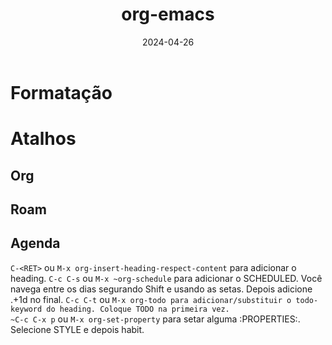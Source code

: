 :PROPERTIES:
:ID:       69572cb5-5ad6-4ad1-a56b-1c93672c6c5c
:END:
#+title: org-emacs
#+date: 2024-04-26
#+filetags: emacs:shortcurts

* Formatação

* Atalhos
** Org
** Roam
** Agenda
~C-<RET>~ ou ~M-x org-insert-heading-respect-content~ para adicionar o heading.
~C-c C-s~ ou ~M-x ~org-schedule~ para adicionar o SCHEDULED. Você navega entre os dias segurando Shift e usando as setas. Depois adicione .+1d no final.
~C-c C-t~ ou ~M-x org-todo para adicionar/substituir o todo-keyword do heading. Coloque TODO na primeira vez.
~C-c C-x p~ ou ~M-x org-set-property~  para setar alguma :PROPERTIES:. Selecione STYLE e depois habit.
